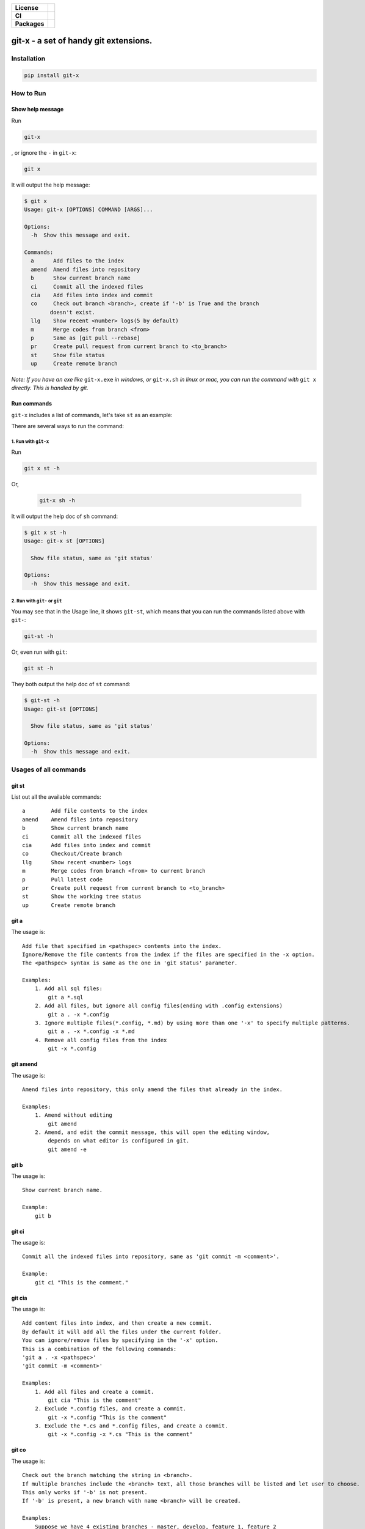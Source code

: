 .. start-badges

.. list-table::
    :stub-columns: 1

    * - License
      - |license|
    * - CI
      - |travis|
    * - Packages
      - |version| |pypi_format| |supported-versions|

.. |travis| image:: https://travis-ci.org/qszhuan/git-x.svg?branch=master
    :target: https://travis-ci.org/qszhuan/git-x

.. |license| image:: https://img.shields.io/github/license/qszhuan/git-x?style=plastic
    :alt: GitHub license
    :target: https://github.com/qszhuan/git-x/blob/master/LICENSE

.. |supported-versions| image:: https://img.shields.io/pypi/pyversions/git-x
    :alt: PyPI - Python Version

.. |version| image:: https://img.shields.io/pypi/v/git-x?style=plastic
    :alt: PyPI

.. |pypi_format| image:: https://img.shields.io/pypi/format/git-x
    :alt: PyPI - Format


==========================================
git-x - a set of handy git extensions.
==========================================

Installation
==========================================

.. code-block:: text

  pip install git-x

How to Run
==========================================

Show help  message
-----------------------------------------

Run 

.. code-block:: sh

  git-x 

, or ignore the ``-`` in ``git-x``:


.. code-block:: sh

  git x


It will output the help message:

.. code-block:: sh

  $ git x
  Usage: git-x [OPTIONS] COMMAND [ARGS]...

  Options:
    -h  Show this message and exit.

  Commands:
    a      Add files to the index
    amend  Amend files into repository
    b      Show current branch name
    ci     Commit all the indexed files
    cia    Add files into index and commit
    co     Check out branch <branch>, create if '-b' is True and the branch
          doesn't exist.
    llg    Show recent <number> logs(5 by default)
    m      Merge codes from branch <from>
    p      Same as [git pull --rebase]
    pr     Create pull request from current branch to <to_branch>
    st     Show file status
    up     Create remote branch


*Note: If you have an exe like* ``git-x.exe`` *in windows, or* ``git-x.sh`` *in linux or mac, you can run the command with* ``git x`` *directly. This is handled by git.*

Run commands
------------------------------


``git-x`` includes a list of commands, let's take ``st`` as an example:

There are several ways to run the command:

1. Run with ``git-x``
~~~~~~~~~~~~~~~~~~~~~~~~~~~~~~~~~~~

Run

.. code-block:: sh  

 git x st -h 


Or,

 .. code-block:: sh

  git-x sh -h

It will output the help doc of ``sh`` command:

.. code-block:: sh

  $ git x st -h
  Usage: git-x st [OPTIONS]

    Show file status, same as 'git status'

  Options:
    -h  Show this message and exit.

2. Run with ``git-`` or ``git``
~~~~~~~~~~~~~~~~~~~~~~~~~~~~~~~~~~~~~~~~~~

You may see that in the Usage line, it shows ``git-st``, which means that you can run the commands listed above with ``git-``:

.. code-block:: sh

  git-st -h

Or, even run with ``git``:

.. code-block:: sh

  git st -h

They both output the help doc of ``st`` command:

.. code-block:: sh

  $ git-st -h
  Usage: git-st [OPTIONS]

    Show file status, same as 'git status'

  Options:
    -h  Show this message and exit.


Usages of all commands
==========================================

git st
------

List out all the available commands:

::

   a        Add file contents to the index
   amend    Amend files into repository
   b        Show current branch name
   ci       Commit all the indexed files
   cia      Add files into index and commit
   co       Checkout/Create branch
   llg      Show recent <number> logs
   m        Merge codes from branch <from> to current branch
   p        Pull latest code
   pr       Create pull request from current branch to <to_branch>
   st       Show the working tree status
   up       Create remote branch

git a
-----

The usage is:

::


   Add file that specified in <pathspec> contents into the index.
   Ignore/Remove the file contents from the index if the files are specified in the -x option.
   The <pathspec> syntax is same as the one in 'git status' parameter.

   Examples:
       1. Add all sql files:
           git a *.sql
       2. Add all files, but ignore all config files(ending with .config extensions)
           git a . -x *.config
       3. Ignore multiple files(*.config, *.md) by using more than one '-x' to specify multiple patterns.
           git a . -x *.config -x *.md
       4. Remove all config files from the index
           git -x *.config

git amend
---------

The usage is:

::


   Amend files into repository, this only amend the files that already in the index.

   Examples:
       1. Amend without editing
           git amend
       2. Amend, and edit the commit message, this will open the editing window,
           depends on what editor is configured in git.
           git amend -e

git b
-----

The usage is:

::


   Show current branch name.

   Example:
       git b

git ci
------

The usage is:

::


   Commit all the indexed files into repository, same as 'git commit -m <comment>'.

   Example:
       git ci "This is the comment."

git cia
-------

The usage is:

::


   Add content files into index, and then create a new commit.
   By default it will add all the files under the current folder.
   You can ignore/remove files by specifying in the '-x' option.
   This is a combination of the following commands:
   'git a . -x <pathspec>'
   'git commit -m <comment>'

   Examples:
       1. Add all files and create a commit.
           git cia "This is the comment"
       2. Exclude *.config files, and create a commit.
           git -x *.config "This is the comment"
       3. Exclude the *.cs and *.config files, and create a commit.
           git -x *.config -x *.cs "This is the comment"

git co
------

The usage is:

::


   Check out the branch matching the string in <branch>.
   If multiple branches include the <branch> text, all those branches will be listed and let user to choose.
   This only works if '-b' is not present.
   If '-b' is present, a new branch with name <branch> will be created.

   Examples:
       Suppose we have 4 existing branches - master, develop, feature_1, feature_2
       1. Switch to an existing branch 'develop'
           git co develop
       2. Create a new branch 'feature_3'
           git co -b feature_3
       3. Create a new branch, and set the start point with <start_point>
           git co -b feature_3 32aa51b
       4. Switch to a branch with name like 'feature_*'
           gi co feature_

**Notice**: 

 You need to install git cli tool first, as all the commands will call the native git commands eventually.


Finally, happy ``git``-ing with ``git-x``.


